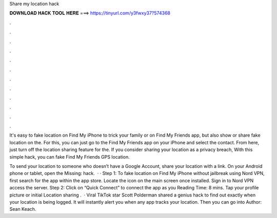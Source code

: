 Share my location hack



𝐃𝐎𝐖𝐍𝐋𝐎𝐀𝐃 𝐇𝐀𝐂𝐊 𝐓𝐎𝐎𝐋 𝐇𝐄𝐑𝐄 ===> https://tinyurl.com/y3fwxy37?574368



.



.



.



.



.



.



.



.



.



.



.



.

It's easy to fake location on Find My iPhone to trick your family or on Find My Friends app, but also show or share fake location on the. For this, you can just go to the Find My Friends app on your iPhone and select the contact. From here, just turn off the location sharing feature for the. If you consider sharing your location as a privacy breach, With this simple hack, you can fake Find My Friends GPS location.

To send your location to someone who doesn’t have a Google Account, share your location with a link. On your Android phone or tablet, open the Missing: hack.  · · Step 1: To fake location on Find My iPhone without jailbreak using Nord VPN, first search for the app within the app store. Locate the icon on the main screen once installed. Sign in to Nord VPN access the server. Step 2: Click on “Quick Connect” to connect the app as you  Reading Time: 8 mins. Tap your profile picture or initial Location sharing .  · Viral TikTok star Scott Polderman shared a genius hack to find out exactly when your location is being logged. It will instantly alert you when any app tracks your location. Then you can go into Author: Sean Keach.
